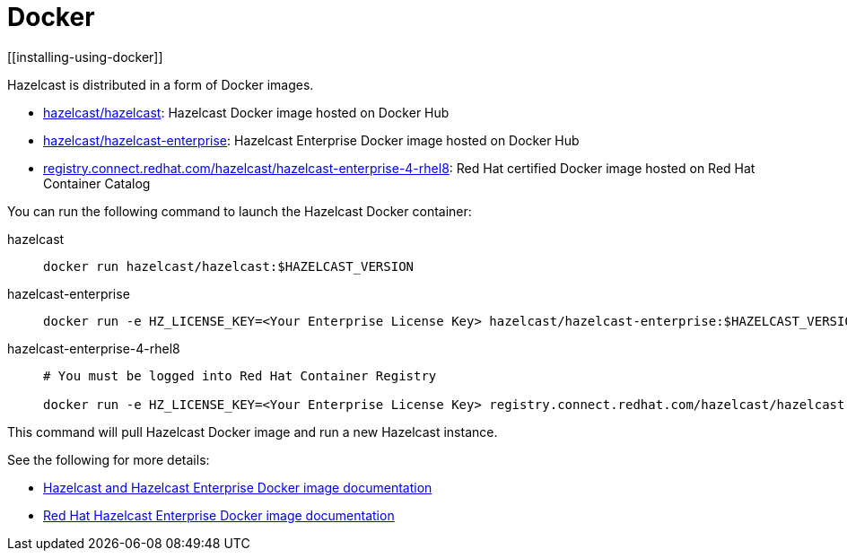 = Docker
[[installing-using-docker]]

Hazelcast is distributed in a form of Docker images.

* https://hub.docker.com/r/hazelcast/hazelcast[hazelcast/hazelcast^]: Hazelcast Docker image hosted on Docker Hub
* https://hub.docker.com/r/hazelcast/hazelcast-enterprise[hazelcast/hazelcast-enterprise^]: Hazelcast Enterprise Docker image hosted on Docker Hub
* https://catalog.redhat.com/software/containers/hazelcast/hazelcast-enterprise-4-rhel8/5ee38856ecb5246c090412bd[registry.connect.redhat.com/hazelcast/hazelcast-enterprise-4-rhel8^]: Red Hat certified Docker image hosted on Red Hat Container Catalog

You can run the following command to launch the Hazelcast Docker container:

[tabs] 
==== 
hazelcast:: 
+ 
-- 

[source,shell]
----
docker run hazelcast/hazelcast:$HAZELCAST_VERSION
----
--

hazelcast-enterprise::
+
--
[source,shell]
----
docker run -e HZ_LICENSE_KEY=<Your Enterprise License Key> hazelcast/hazelcast-enterprise:$HAZELCAST_VERSION
----
--

hazelcast-enterprise-4-rhel8::
+
[source,shell]
----
# You must be logged into Red Hat Container Registry

docker run -e HZ_LICENSE_KEY=<Your Enterprise License Key> registry.connect.redhat.com/hazelcast/hazelcast-enterprise-4-rhel8:$HAZELCAST_VERSION
----
====

This command will pull Hazelcast Docker image and run a new Hazelcast instance.

See the following for more details:

* https://github.com/hazelcast/hazelcast-docker[Hazelcast and Hazelcast Enterprise Docker image documentation^]
* https://github.com/hazelcast/hazelcast-openshift[Red Hat Hazelcast Enterprise Docker image documentation^]